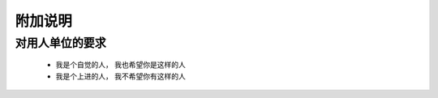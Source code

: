 附加说明
====================

对用人单位的要求
--------------------

 + 我是个自觉的人， 我也希望你是这样的人
 
 + 我是个上进的人， 我不希望你有这样的人
